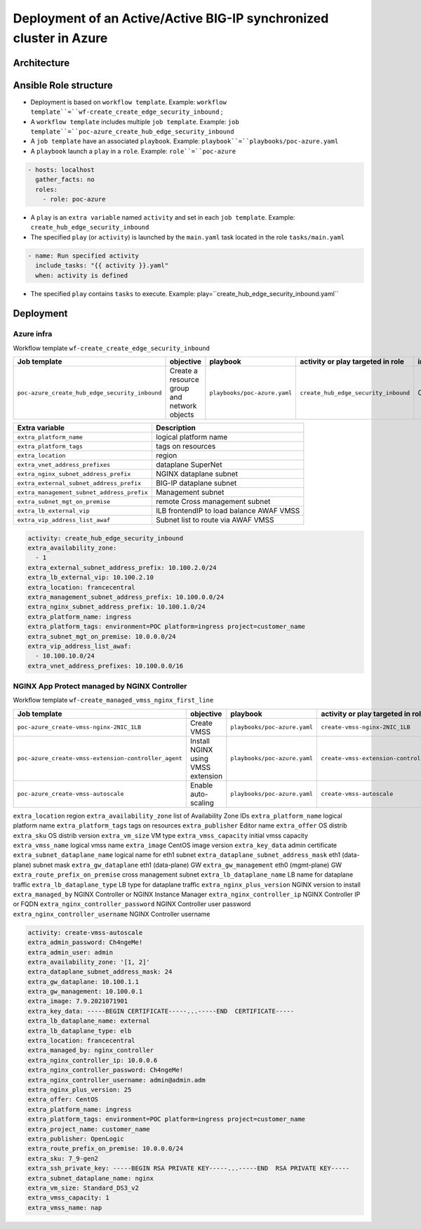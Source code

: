 Deployment of an Active/Active BIG-IP synchronized cluster in Azure
###################################################################

Architecture
*****************************************

.. image:: ./_pictures/tierII_access_path.png
   :align: center
   :width: 800
   :alt: Access path for TierI applications

.. image:: ./_pictures/tierII_access_path.png
   :align: center
   :width: 800
   :alt: Access path for TierII applications

.. image:: ./_pictures/routing_view.png
   :align: center
   :width: 800
   :alt: Routing view

.. contents:: Contents
    :local:

Ansible Role structure
**************
- Deployment is based on ``workflow template``. Example: ``workflow template``=``wf-create_create_edge_security_inbound`` ;
- A ``workflow template`` includes multiple ``job template``. Example: ``job template``=``poc-azure_create_hub_edge_security_inbound``
- A ``job template`` have an associated ``playbook``. Example: ``playbook``=``playbooks/poc-azure.yaml``
- A ``playbook`` launch a ``play`` in a ``role``. Example: ``role``=``poc-azure``

.. code:: yaml

    - hosts: localhost
      gather_facts: no
      roles:
        - role: poc-azure

- A ``play`` is an ``extra variable`` named ``activity`` and set in each ``job template``. Example: ``create_hub_edge_security_inbound``
- The specified ``play`` (or ``activity``) is launched by the ``main.yaml`` task located in the role ``tasks/main.yaml``

.. code:: yaml

    - name: Run specified activity
      include_tasks: "{{ activity }}.yaml"
      when: activity is defined

- The specified ``play`` contains ``tasks`` to execute. Example: play=``create_hub_edge_security_inbound.yaml``

Deployment
*****************************************

Azure infra
=========================================

Workflow template ``wf-create_create_edge_security_inbound``

=============================================================   =============================================       =============================================   =============================================   =============================================   =============================================
Job template                                                    objective                                           playbook                                        activity or play targeted in role               inventory                                       credential
=============================================================   =============================================       =============================================   =============================================   =============================================   =============================================
``poc-azure_create_hub_edge_security_inbound``                  Create a resource group and network objects         ``playbooks/poc-azure.yaml``                    ``create_hub_edge_security_inbound``            CMP_inv_CloudBuilderf5                          <Service Principal>
=============================================================   =============================================       =============================================   =============================================   =============================================   =============================================

==============================================  =============================================
Extra variable                                  Description
==============================================  =============================================
``extra_platform_name``                         logical platform name
``extra_platform_tags``                         tags on resources
``extra_location``                              region
``extra_vnet_address_prefixes``                 dataplane SuperNet
``extra_nginx_subnet_address_prefix``           NGINX dataplane subnet
``extra_external_subnet_address_prefix``        BIG-IP dataplane subnet
``extra_management_subnet_address_prefix``      Management subnet
``extra_subnet_mgt_on_premise``                 remote Cross management subnet
``extra_lb_external_vip``                       ILB frontendIP to load balance AWAF VMSS
``extra_vip_address_list_awaf``                 Subnet list to route via AWAF VMSS
==============================================  =============================================

.. code-block:: yaml

    activity: create_hub_edge_security_inbound
    extra_availability_zone:
      - 1
    extra_external_subnet_address_prefix: 10.100.2.0/24
    extra_lb_external_vip: 10.100.2.10
    extra_location: francecentral
    extra_management_subnet_address_prefix: 10.100.0.0/24
    extra_nginx_subnet_address_prefix: 10.100.1.0/24
    extra_platform_name: ingress
    extra_platform_tags: environment=POC platform=ingress project=customer_name
    extra_subnet_mgt_on_premise: 10.0.0.0/24
    extra_vip_address_list_awaf:
      - 10.100.10.0/24
    extra_vnet_address_prefixes: 10.100.0.0/16

NGINX App Protect managed by NGINX Controller
=============================================

Workflow template ``wf-create_managed_vmss_nginx_first_line``

=============================================================   =============================================       =============================================   =============================================   =============================================   =============================================
Job template                                                    objective                                           playbook                                        activity or play targeted in role               inventory                                       credential
=============================================================   =============================================       =============================================   =============================================   =============================================   =============================================
``poc-azure_create-vmss-nginx-2NIC_1LB``                        Create VMSS                                         ``playbooks/poc-azure.yaml``                    ``create-vmss-nginx-2NIC_1LB``                  CMP_inv_CloudBuilderf5                          <Service Principal>
``poc-azure_create-vmss-extension-controller_agent``            Install NGINX using VMSS extension                  ``playbooks/poc-azure.yaml``                    ``create-vmss-extension-controller_agent``      CMP_inv_CloudBuilderf5                          <Service Principal>
``poc-azure_create-vmss-autoscale``                             Enable auto-scaling                                 ``playbooks/poc-azure.yaml``                    ``create-vmss-autoscale``                       CMP_inv_CloudBuilderf5                          <Service Principal>
=============================================================   =============================================       =============================================   =============================================   =============================================   =============================================

==============================================  =============================================
Extra variable                                  Description
==============================================  =============================================
``extra_location``                              region
``extra_availability_zone``                     list of Availability Zone IDs
``extra_platform_name``                         logical platform name
``extra_platform_tags``                         tags on resources
``extra_publisher``                             Editor name
``extra_offer``                                 OS distrib
``extra_sku``                                   OS distrib version
``extra_vm_size``                               VM type
``extra_vmss_capacity``                         initial vmss capacity
``extra_vmss_name``                             logical vmss name
``extra_image``                                 CentOS image version
``extra_key_data``                              admin certificate
``extra_subnet_dataplane_name``                 logical name for eth1 subnet
``extra_dataplane_subnet_address_mask``         eth1 (data-plane) subnet mask
``extra_gw_dataplane``                          eth1 (data-plane) GW
``extra_gw_management``                         eth0 (mgmt-plane) GW
``extra_route_prefix_on_premise``               cross management subnet
``extra_lb_dataplane_name``                     LB name for dataplane traffic
``extra_lb_dataplane_type``                     LB type for dataplane traffic
``extra_nginx_plus_version``                    NGINX version to install
``extra_managed_by``                            NGINX Controller or NGINX Instance Manager
``extra_nginx_controller_ip``                   NGINX Controller IP or FQDN
``extra_nginx_controller_password``             NGINX Controller user password
``extra_nginx_controller_username``             NGINX Controller username

.. code-block:: yaml

    activity: create-vmss-autoscale
    extra_admin_password: Ch4ngeMe!
    extra_admin_user: admin
    extra_availability_zone: '[1, 2]'
    extra_dataplane_subnet_address_mask: 24
    extra_gw_dataplane: 10.100.1.1
    extra_gw_management: 10.100.0.1
    extra_image: 7.9.2021071901
    extra_key_data: -----BEGIN CERTIFICATE-----...-----END  CERTIFICATE-----
    extra_lb_dataplane_name: external
    extra_lb_dataplane_type: elb
    extra_location: francecentral
    extra_managed_by: nginx_controller
    extra_nginx_controller_ip: 10.0.0.6
    extra_nginx_controller_password: Ch4ngeMe!
    extra_nginx_controller_username: admin@admin.adm
    extra_nginx_plus_version: 25
    extra_offer: CentOS
    extra_platform_name: ingress
    extra_platform_tags: environment=POC platform=ingress project=customer_name
    extra_project_name: customer_name
    extra_publisher: OpenLogic
    extra_route_prefix_on_premise: 10.0.0.0/24
    extra_sku: 7_9-gen2
    extra_ssh_private_key: -----BEGIN RSA PRIVATE KEY-----...-----END  RSA PRIVATE KEY-----
    extra_subnet_dataplane_name: nginx
    extra_vm_size: Standard_DS3_v2
    extra_vmss_capacity: 1
    extra_vmss_name: nap

